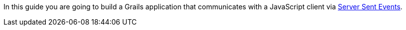 In this guide you are going to build a Grails application that communicates with a JavaScript client via https://en.wikipedia.org/wiki/Server-sent_events[Server Sent Events].
